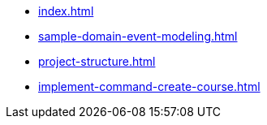 * xref:index.adoc[]
* xref:sample-domain-event-modeling.adoc[]
* xref:project-structure.adoc[]
* xref:implement-command-create-course.adoc[]